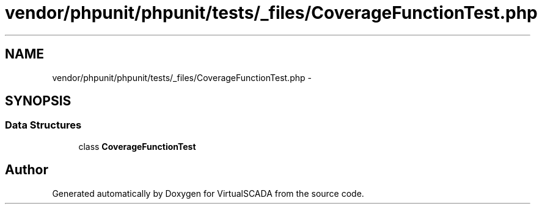 .TH "vendor/phpunit/phpunit/tests/_files/CoverageFunctionTest.php" 3 "Tue Apr 14 2015" "Version 1.0" "VirtualSCADA" \" -*- nroff -*-
.ad l
.nh
.SH NAME
vendor/phpunit/phpunit/tests/_files/CoverageFunctionTest.php \- 
.SH SYNOPSIS
.br
.PP
.SS "Data Structures"

.in +1c
.ti -1c
.RI "class \fBCoverageFunctionTest\fP"
.br
.in -1c
.SH "Author"
.PP 
Generated automatically by Doxygen for VirtualSCADA from the source code\&.
